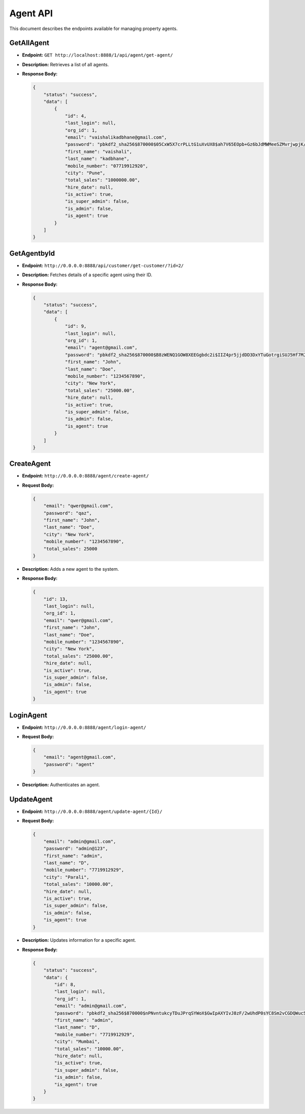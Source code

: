 Agent API
=========

This document describes the endpoints available for managing property agents.

GetAllAgent
-----------

- **Endpoint:** ``GET http://localhost:8888/1/api/agent/get-agent/``

- **Description:** Retrieves a list of all agents.

- **Response Body:**

  .. code-block:: json

    {
        "status": "success",
        "data": [
            {
                "id": 4,
                "last_login": null,
                "org_id": 1,
                "email": "vaishalikadbhane@gmail.com",
                "password": "pbkdf2_sha256$870000$05CxW5X7crPLLtG1uXvUX8$ah7V65EOpb+Gz6bJdMWMeeSZMvrjwpjK//dc1zuMaRk=",
                "first_name": "vaishali",
                "last_name": "kadbhane",
                "mobile_number": "07719912920",
                "city": "Pune",
                "total_sales": "1000000.00",
                "hire_date": null,
                "is_active": true,
                "is_super_admin": false,
                "is_admin": false,
                "is_agent": true
            }
        ]
    }

GetAgentbyId
------------

- **Endpoint:** ``http://0.0.0.0:8888/api/customer/get-customer/?id=2/``

- **Description:** Fetches details of a specific agent using their ID.

- **Response Body:**

  .. code-block:: json

    {
        "status": "success",
        "data": [
            {
                "id": 9,
                "last_login": null,
                "org_id": 1,
                "email": "agent@gmail.com",
                "password": "pbkdf2_sha256$870000$B8zWENQ1GOW8XEEGgbdc2i$IIZ4pr5jjdDD3DxYTuGotrgiSUJ5Hf7MJ/LcJNdBFxI=",
                "first_name": "John",
                "last_name": "Doe",
                "mobile_number": "1234567890",
                "city": "New York",
                "total_sales": "25000.00",
                "hire_date": null,
                "is_active": true,
                "is_super_admin": false,
                "is_admin": false,
                "is_agent": true
            }
        ]
    }

CreateAgent
-----------

- **Endpoint:** ``http://0.0.0.0:8888/agent/create-agent/``

- **Request Body:**

  .. code-block:: json

    {
        "email": "qwer@gmail.com",
        "password": "qaz",
        "first_name": "John",
        "last_name": "Doe",
        "city": "New York",
        "mobile_number": "1234567890",
        "total_sales": 25000
    }

- **Description:** Adds a new agent to the system.

- **Response Body:**

  .. code-block:: json

    {
        "id": 13,
        "last_login": null,
        "org_id": 1,
        "email": "qwer@gmail.com",
        "first_name": "John",
        "last_name": "Doe",
        "mobile_number": "1234567890",
        "city": "New York",
        "total_sales": "25000.00",
        "hire_date": null,
        "is_active": true,
        "is_super_admin": false,
        "is_admin": false,
        "is_agent": true
    }

LoginAgent
----------

- **Endpoint:** ``http://0.0.0.0:8888/agent/login-agent/``

- **Request Body:**

  .. code-block:: json

    {
        "email": "agent@gmail.com",
        "password": "agent"
    }

- **Description:** Authenticates an agent.

UpdateAgent
-----------

- **Endpoint:** ``http://0.0.0.0:8888/agent/update-agent/{Id}/``

- **Request Body:**

  .. code-block:: json

    {
        "email": "admin@gmail.com",
        "password": "admin@123",
        "first_name": "admin",
        "last_name": "D",
        "mobile_number": "7719912929",
        "city": "Parali",
        "total_sales": "10000.00",
        "hire_date": null,
        "is_active": true,
        "is_super_admin": false,
        "is_admin": false,
        "is_agent": true
    }

- **Description:** Updates information for a specific agent.

- **Response Body:**

  .. code-block:: json

    {
        "status": "success",
        "data": {
            "id": 8,
            "last_login": null,
            "org_id": 1,
            "email": "admin@gmail.com",
            "password": "pbkdf2_sha256$870000$nPNvntukcyTDuJPrqSYWoX$GwIpAXYIvJ8zF/2wUhdP0sYC8Sm2vCGDQWucSD0NJvQ=",
            "first_name": "admin",
            "last_name": "D",
            "mobile_number": "7719912929",
            "city": "Mumbai",
            "total_sales": "10000.00",
            "hire_date": null,
            "is_active": true,
            "is_super_admin": false,
            "is_admin": false,
            "is_agent": true
        }
    }
